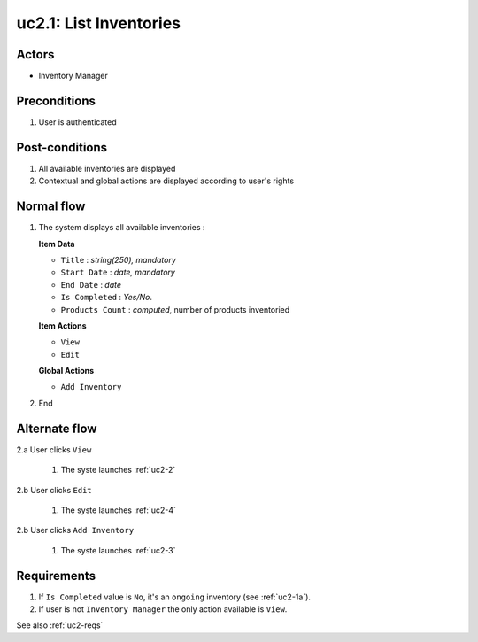 
.. _uc2-1:

uc2.1: List Inventories
***********************

Actors
------

* Inventory Manager

Preconditions
-------------

#. User is authenticated

Post-conditions
---------------

#. All available inventories are displayed
#. Contextual and global actions are displayed according to user's rights

Normal flow
-----------

1. The system displays all available inventories :

   **Item Data**

   * ``Title`` : *string(250), mandatory*
   * ``Start Date`` : *date, mandatory*
   * ``End Date`` : *date*
   * ``Is Completed`` : *Yes/No*.
   * ``Products Count`` : *computed*, number of products inventoried

   **Item Actions**

   * ``View``
   * ``Edit``

   **Global Actions**

   * ``Add Inventory``

2. End

Alternate flow
--------------

2.a User clicks ``View``

    1. The syste launches :ref:`uc2-2`

2.b User clicks ``Edit``

    1. The syste launches :ref:`uc2-4`

2.b User clicks ``Add Inventory``

    1. The syste launches :ref:`uc2-3`

Requirements
------------

#. If ``Is Completed`` value is ``No``, it's an ``ongoing`` inventory (see :ref:`uc2-1a`).
#. If user is not ``Inventory Manager`` the only action available is ``View``.

See also :ref:`uc2-reqs`
